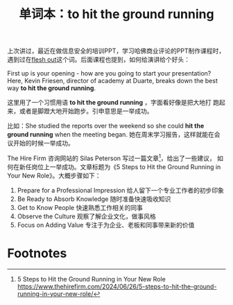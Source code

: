 #+LAYOUT: post
#+TITLE: 单词本：to hit the ground running
#+TAGS: English
#+CATEGORIES: language

上次讲过，最近在做信息安全的培训PPT，学习哈佛商业评论的PPT制作课程时，
遇到过在[[id:A64947B3-8F21-4216-BF0A-287A48613265][flesh out]]这个词。后面课程也提到，如何给演讲给个好头：

First up is your opening - how are you going to start your
presentation?  Here, Kevin Friesen, director of academy at Duarte,
breaks down the best way *to hit the ground running*.

这里用了一个习惯用语 *to hit the ground running* ，字面看好像是把大地打
跑起来，或者是脚蹬大地开始跑步。引申意思是一举成功。

比如：She studied the reports over the weekend so she could *hit the
ground running* when the meeting began. 她在周末学习报告，这样就能在会
议开始的时候一举成功。

The Hire Firm 咨询网站的 Silas Peterson 写过一篇文章[fn:1]，给出了一些建议，
如何在新任岗位上一举成功。文章标题为《5 Steps to Hit the Ground
Running in Your New Role》。大概步骤如下：
1. Prepare for a Professional Impression 给人留下一个专业工作者的初步印象
2. Be Ready to Absorb Knowledge 随时准备快速吸收知识
3. Get to Know People 快速熟悉工作相关的同事
4. Observe the Culture 观察了解企业文化，做事风格
5. Focus on Adding Value 专注于为企业、老板和同事带来新的价值

* Footnotes

[fn:1] 5 Steps to Hit the Ground Running in Your New Role
https://www.thehirefirm.com/2024/06/26/5-steps-to-hit-the-ground-running-in-your-new-role/
